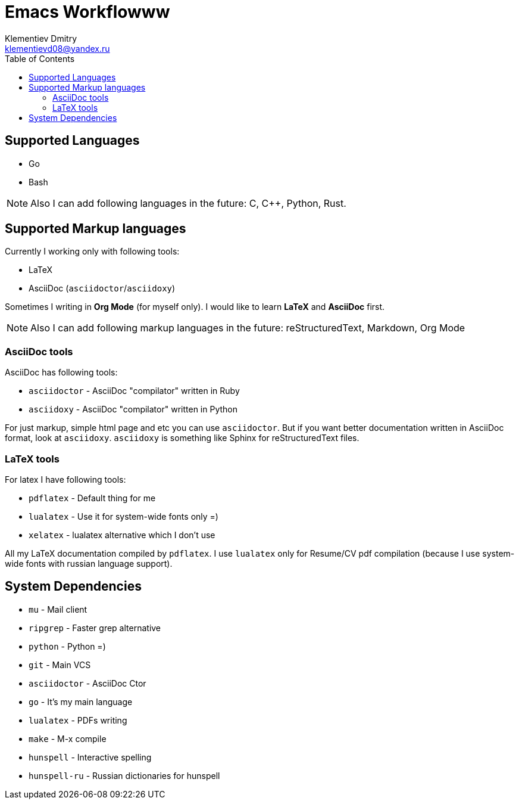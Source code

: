 = Emacs Workflowww
Klementiev Dmitry <klementievd08@yandex.ru>
:toc: 1


== Supported Languages

* Go
* Bash


NOTE: Also I can add following languages in the future: C, C++, Python, Rust.


== Supported Markup languages

Currently I working only with following tools:

* LaTeX
* AsciiDoc (`asciidoctor`/`asciidoxy`)

Sometimes I writing in *Org Mode* (for myself only). I would like to learn *LaTeX* and *AsciiDoc* first.

NOTE: Also I can add following markup languages in the future: reStructuredText, Markdown, Org Mode

=== AsciiDoc tools

AsciiDoc has following tools:

* `asciidoctor` - AsciiDoc "compilator" written in Ruby
* `asciidoxy` - AsciiDoc "compilator" written in Python


For just markup, simple html page and etc you can use `asciidoctor`. But if you want better documentation written in AsciiDoc format, look at `asciidoxy`. `asciidoxy` is something like Sphinx for reStructuredText files.

=== LaTeX tools

For latex I have following tools:

* `pdflatex` - Default thing for me
* `lualatex` - Use it for system-wide fonts only =)
* `xelatex`  - lualatex alternative which I don't use


All my LaTeX documentation compiled by `pdflatex`. I use `lualatex` only for Resume/CV pdf compilation (because I use system-wide fonts with russian language support).

== System Dependencies

* `mu`          - Mail client
* `ripgrep`     - Faster grep alternative
* `python`      - Python =)
* `git`         - Main VCS
* `asciidoctor` - AsciiDoc Ctor
* `go`          - It's my main language
* `lualatex`    - PDFs writing
* `make`        - M-x compile
* `hunspell`    - Interactive spelling
* `hunspell-ru` - Russian dictionaries for hunspell
